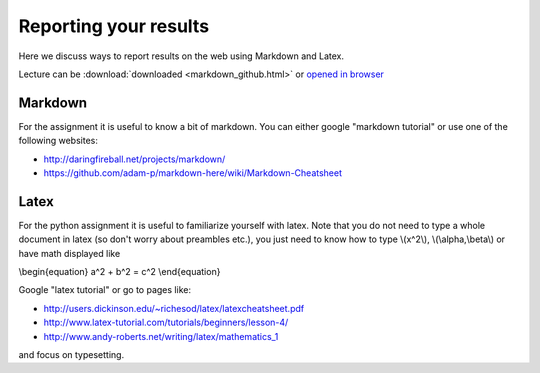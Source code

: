 Reporting your results
======================


Here we discuss ways to report results on the web using Markdown and Latex.

Lecture can be :download:`downloaded <markdown_github.html>` or `opened in browser <https://janboone.github.io/applied-economics/_downloads/markdown_github.html>`_


Markdown
--------

For the assignment it is useful to know a bit of markdown. You can
either google "markdown tutorial" or use one of the following websites:

- `<http://daringfireball.net/projects/markdown/>`_
- `<https://github.com/adam-p/markdown-here/wiki/Markdown-Cheatsheet>`_

Latex
-----

For the python assignment it is useful to familiarize yourself with
latex. Note that you do not need to type a whole document in latex (so
don't worry about preambles etc.), you just need to know how to type
\\(x^2\\), \\(\\alpha,\\beta\\) or have math displayed like

\\begin{equation}
a^2 + b^2 = c^2
\\end{equation}

Google "latex tutorial" or go to pages like:

* `<http://users.dickinson.edu/~richesod/latex/latexcheatsheet.pdf>`_
* `<http://www.latex-tutorial.com/tutorials/beginners/lesson-4/>`_
* `<http://www.andy-roberts.net/writing/latex/mathematics_1>`_

and focus on typesetting.
